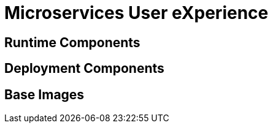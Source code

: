 # Microservices User eXperience


## Runtime Components

## Deployment Components

## Base Images


